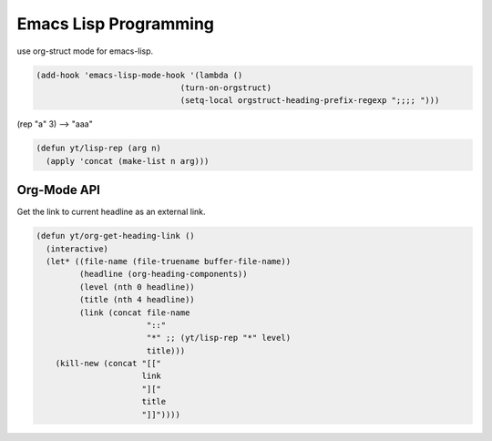Emacs Lisp Programming
======================



use org-struct mode for emacs-lisp. 

.. code-block:: scheme

    (add-hook 'emacs-lisp-mode-hook '(lambda ()
                                  (turn-on-orgstruct)
                                  (setq-local orgstruct-heading-prefix-regexp ";;;; ")))



(rep "a" 3) --> "aaa"

.. code-block:: scheme

    (defun yt/lisp-rep (arg n)
      (apply 'concat (make-list n arg)))

Org-Mode API
------------



Get the link to current headline as an external link. 

.. code-block:: scheme

    (defun yt/org-get-heading-link ()
      (interactive)
      (let* ((file-name (file-truename buffer-file-name))
             (headline (org-heading-components))
             (level (nth 0 headline))
             (title (nth 4 headline))
             (link (concat file-name
                           "::"
                           "*" ;; (yt/lisp-rep "*" level)
                           title)))
        (kill-new (concat "[["
                          link
                          "]["
                          title
                          "]]"))))
